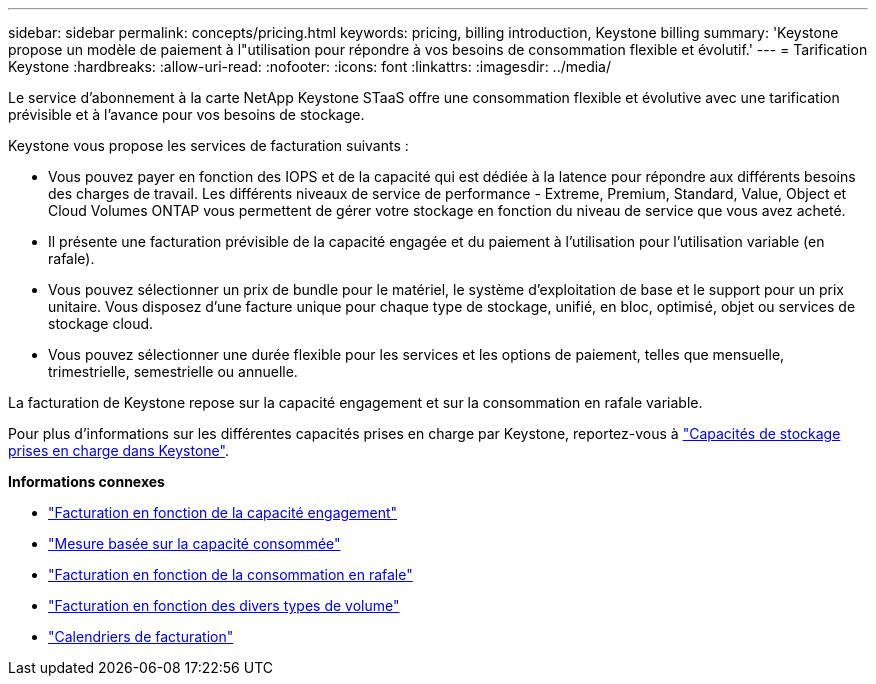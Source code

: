 ---
sidebar: sidebar 
permalink: concepts/pricing.html 
keywords: pricing, billing introduction, Keystone billing 
summary: 'Keystone propose un modèle de paiement à l"utilisation pour répondre à vos besoins de consommation flexible et évolutif.' 
---
= Tarification Keystone
:hardbreaks:
:allow-uri-read: 
:nofooter: 
:icons: font
:linkattrs: 
:imagesdir: ../media/


[role="lead"]
Le service d'abonnement à la carte NetApp Keystone STaaS offre une consommation flexible et évolutive avec une tarification prévisible et à l'avance pour vos besoins de stockage.

Keystone vous propose les services de facturation suivants :

* Vous pouvez payer en fonction des IOPS et de la capacité qui est dédiée à la latence pour répondre aux différents besoins des charges de travail. Les différents niveaux de service de performance - Extreme, Premium, Standard, Value, Object et Cloud Volumes ONTAP vous permettent de gérer votre stockage en fonction du niveau de service que vous avez acheté.
* Il présente une facturation prévisible de la capacité engagée et du paiement à l'utilisation pour l'utilisation variable (en rafale).
* Vous pouvez sélectionner un prix de bundle pour le matériel, le système d'exploitation de base et le support pour un prix unitaire. Vous disposez d'une facture unique pour chaque type de stockage, unifié, en bloc, optimisé, objet ou services de stockage cloud.
* Vous pouvez sélectionner une durée flexible pour les services et les options de paiement, telles que mensuelle, trimestrielle, semestrielle ou annuelle.


La facturation de Keystone repose sur la capacité engagement et sur la consommation en rafale variable.

Pour plus d'informations sur les différentes capacités prises en charge par Keystone, reportez-vous à link:../concepts/supported-storage-capacity.html["Capacités de stockage prises en charge dans Keystone"].

*Informations connexes*

* link:../concepts/committed-capacity-billing.html["Facturation en fonction de la capacité engagement"]
* link:../concepts/consumed-capacity-billing.html["Mesure basée sur la capacité consommée"]
* link:../concepts/burst-consumption-billing.html["Facturation en fonction de la consommation en rafale"]
* link:../concepts/misc-volume-billing.html["Facturation en fonction des divers types de volume"]
* link:../concepts/billing-schedules.html["Calendriers de facturation"]

